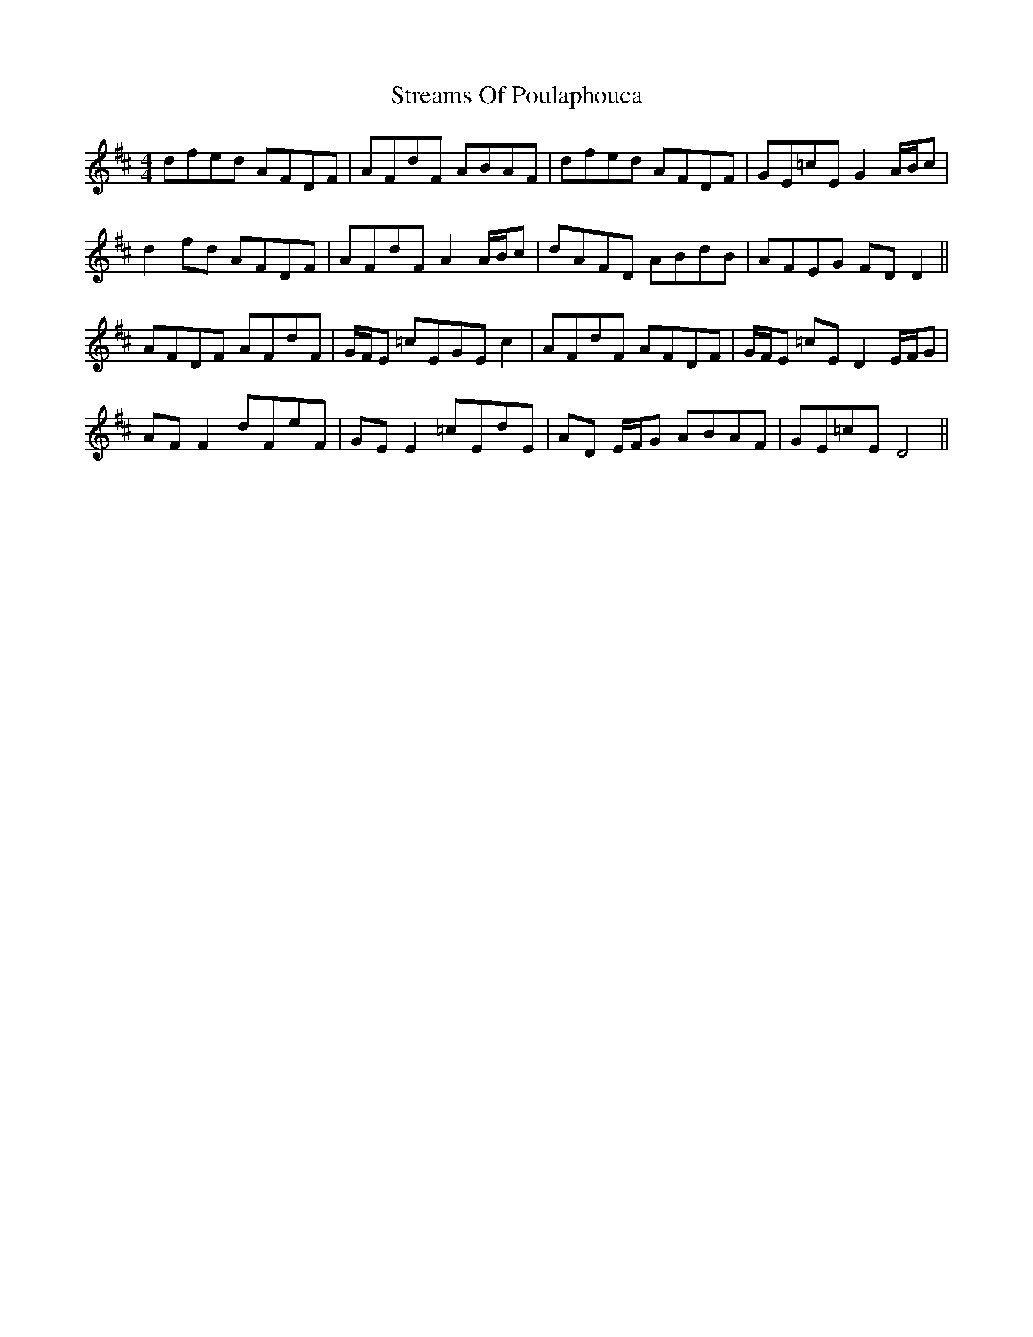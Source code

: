 X: 38718
T: Streams Of Poulaphouca
R: reel
M: 4/4
K: Dmajor
dfed AFDF|AFdF ABAF|dfed AFDF|GE=cE G2A/B/c|
d2 fd AFDF|AFdF A2 A/B/c|dAFD ABdB|AFEG FD D2||
AFDF AFdF|G/F/E =cEGE c2|AFdF AFDF|G/F/E =cE D2 E/F/G|
AF F2 dFeF|GE E2 =cEdE|AD E/F/G ABAF|GE=cE D4||


